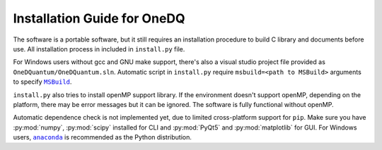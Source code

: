 Installation Guide for OneDQ
=============================

The software is a portable software, but it still requires an 
installation procedure to build C library and documents before 
use. All installation process in included in ``install.py`` file. 

For Windows users without gcc and GNU make support, there's also 
a visual studio project file provided as ``OneDQuantum/OneDQuantum.sln``. 
Automatic script in ``install.py`` require ``msbuild=<path to MSBuild>`` 
arguments to specify |MSBuild|_. 

.. |MSBuild| replace:: ``MSBuild`` 
.. _MSBuild: https://docs.microsoft.com/en-us/visualstudio/msbuild/msbuild


``install.py`` also tries to install openMP support library. If the 
environment doesn't support openMP, depending on the platform, there may be
error messages but it can be ignored. The software is fully functional 
without openMP. 

Automatic dependence check is not implemented yet, due to limited cross-platform 
support for ``pip``. Make sure you have :py:mod:`numpy`, :py:mod:`scipy` 
installed for CLI and :py:mod:`PyQt5` and :py:mod:`matplotlib` for GUI. 
For Windows users, |anaconda|_ is recommended as the Python distribution.  

.. |anaconda| replace:: ``anaconda``
.. _anaconda: https://www.anaconda.com/

.. todo::
   improve install.py and comments on anaconda
